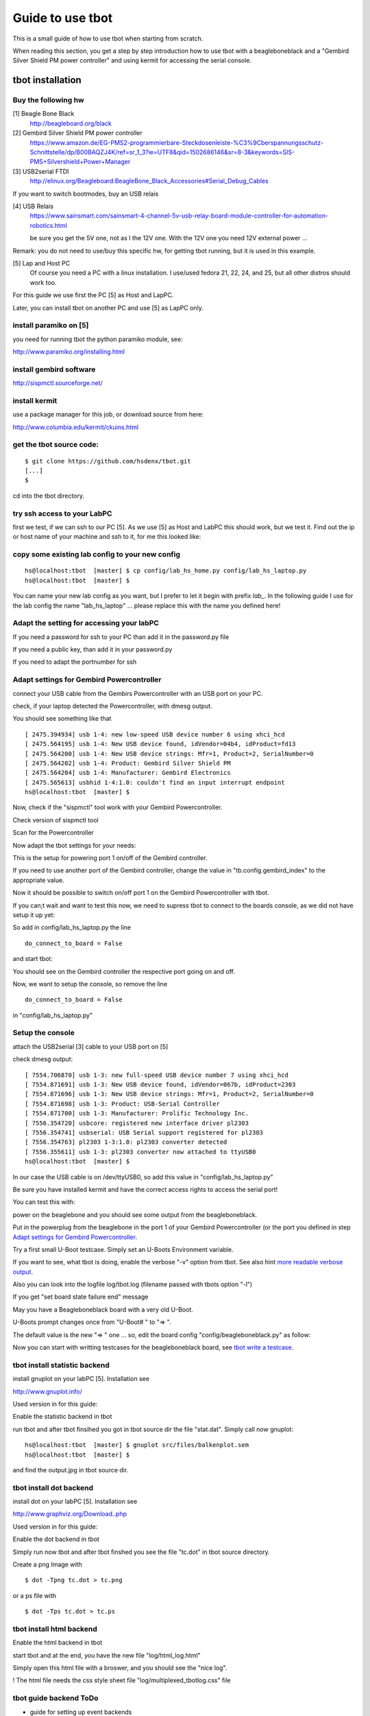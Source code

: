 =================
Guide to use tbot
=================

This is a small guide of how to use tbot when starting from scratch.

When reading this section, you get a step by step introduction how to use tbot with a beagleboneblack and a
"Gembird Silver Shield PM power controller" and using kermit for accessing the serial console.

tbot installation
=================

Buy the following hw
--------------------

[1] Beagle Bone Black
    http://beagleboard.org/black

[2] Gembird Silver Shield PM power controller
    https://www.amazon.de/EG-PMS2-programmierbare-Steckdosenleiste-%C3%9Cberspannungsschutz-Schnittstelle/dp/B00BAQZJ4K/ref=sr_1_3?ie=UTF8&qid=1502686146&sr=8-3&keywords=SIS-PMS+Silvershield+Power+Manager

[3] USB2serial FTDI
    http://elinux.org/Beagleboard:BeagleBone_Black_Accessories#Serial_Debug_Cables

If you want to switch bootmodes, buy an USB relais

[4] USB Relais
    https://www.sainsmart.com/sainsmart-4-channel-5v-usb-relay-board-module-controller-for-automation-robotics.html

    be sure you get the 5V one, not as I the 12V one. With the 12V one you need
    12V external power ...

Remark: you do not need to use/buy this specific hw, for getting tbot running, but it is used in this example.

[5] Lap and Host PC
    Of course you need a PC with a linux installation.
    I use/used fedora 21, 22, 24, and 25, but all other distros should work too.

For this guide we use first the PC [5] as Host and LapPC.

Later, you can install tbot on another PC and use [5] as LapPC
only.

install paramiko on [5]
-----------------------

you need for running tbot the python paramiko module, see:

http://www.paramiko.org/installing.html

install gembird software
------------------------

http://sispmctl.sourceforge.net/

install kermit
--------------

use a package manager for this job, or download source from here:

http://www.columbia.edu/kermit/ckuins.html


get the tbot source code:
-------------------------

::

  $ git clone https://github.com/hsdenx/tbot.git
  [...]
  $

cd into the tbot directory.

try ssh access to your LabPC
----------------------------

first we test, if we can ssh to our PC [5]. As we use [5] as Host and LabPC
this should work, but we test it. Find out the ip or host name of your machine
and ssh to it, for me this looked like:

.. image:: image/guide/ssh_shell.png

copy some existing lab config to your new config
------------------------------------------------

::

  hs@localhost:tbot  [master] $ cp config/lab_hs_home.py config/lab_hs_laptop.py
  hs@localhost:tbot  [master] $

You can name your new lab config as you want, but I prefer to let it
begin with prefix `lab_`. In the following guide I use for the lab config
the name "lab_hs_laptop" ... please replace this with the name you
defined here!


Adapt the setting for accessing your labPC
------------------------------------------

.. image:: image/guide/guide_ssh.png

If you need a password for ssh to your PC than add it in
the password.py file

.. image:: image/guide/guide_ssh_password.png

If you need a public key, than add it in your password.py

.. image:: image/guide/guide_ssh_public_key.png

If you need to adapt the portnumber for ssh

.. image:: image/guide/guide_ssh_port.png

Adapt settings for Gembird Powercontroller
------------------------------------------

connect your USB cable from the Gembirs Powercontroller with an USB port on your PC.

check, if your laptop detected the Powercontroller, with dmesg output.

You should see something like that

::

  [ 2475.394934] usb 1-4: new low-speed USB device number 6 using xhci_hcd
  [ 2475.564195] usb 1-4: New USB device found, idVendor=04b4, idProduct=fd13
  [ 2475.564200] usb 1-4: New USB device strings: Mfr=1, Product=2, SerialNumber=0
  [ 2475.564202] usb 1-4: Product: Gembird Silver Shield PM
  [ 2475.564204] usb 1-4: Manufacturer: Gembird Electronics
  [ 2475.565613] usbhid 1-4:1.0: couldn't find an input interrupt endpoint
  hs@localhost:tbot  [master] $ 


Now, check if the "sispmctl" tool work with your Gembird Powercontroller.

Check version of sispmctl tool

.. image:: image/guide/guide_sispmctl_version.png

Scan for the Powercontroller

.. image:: image/guide/guide_sispmctl_scan.png

Now adapt the tbot settings for your needs:

.. image:: image/guide/guide_sispmctl_explanation.png

This is the setup for powering port 1 on/off of the Gembird controller.

If you need to use another port of the Gembird controller, change the
value in "tb.config.gembird_index" to the appropriate value.

Now it should be possible to switch on/off port 1 on the Gembird
Powercontroller with tbot.

If you can;t wait and want to test this now, we need to supress
tbot to connect to the boards console, as we did not have setup
it up yet:

So add in config/lab_hs_laptop.py the line

::

  do_connect_to_board = False

and start tbot:

.. image:: image/guide/guide_sispmctl_fasttest.png


You should see on the Gembird controller the respective port going
on and off.

Now, we want to setup the console, so remove the line

::

  do_connect_to_board = False

in "config/lab_hs_laptop.py"


Setup the console
-----------------

attach the USB2serial [3] cable to your USB port on [5]

check dmesg output:

::

  [ 7554.706870] usb 1-3: new full-speed USB device number 7 using xhci_hcd
  [ 7554.871691] usb 1-3: New USB device found, idVendor=067b, idProduct=2303
  [ 7554.871696] usb 1-3: New USB device strings: Mfr=1, Product=2, SerialNumber=0
  [ 7554.871698] usb 1-3: Product: USB-Serial Controller
  [ 7554.871700] usb 1-3: Manufacturer: Prolific Technology Inc.
  [ 7556.354720] usbcore: registered new interface driver pl2303
  [ 7556.354741] usbserial: USB Serial support registered for pl2303
  [ 7556.354763] pl2303 1-3:1.0: pl2303 converter detected
  [ 7556.355611] usb 1-3: pl2303 converter now attached to ttyUSB0
  hs@localhost:tbot  [master] $ 

In our case the USB cable is on /dev/ttyUSB0, so add this value in
"config/lab_hs_laptop.py"

.. image:: image/guide/guide_serial_setup_edit.png

Be sure you have installed kermit and have the correct access rights
to access the serial port!

You can test this with:

.. image:: image/guide/guide_kermit_test.png

power on the beaglebone and you should see some output from the beagleboneblack.

Put in the powerplug from the beaglebone in the port 1 of your Gembird Powercontroller
(or the port you defined in step `Adapt settings for Gembird Powercontroller`_.

Try a first small U-Boot testcase. Simply set an U-Boots Environment variable.

.. image:: image/guide/guide_first_run.png

If you want to see, what tbot is doing, enable the verbose "-v" option from tbot.
See also hint `more readable verbose output`_.

Also you can look into the logfile log/tbot.log (filename passed with tbots option "-l")

If you get "set board state failure end" message

.. image:: image/guide/guide_first_run_failure.png

May you have a Beagleboneblack board with a very old U-Boot.

U-Boots prompt changes once from "U-Boot# " to "=> ".

The default value is the new "=> " one ... so, edit the board config
"config/beagleboneblack.py" as follow:

.. image:: image/guide/guide_first_run_fix_prompt.png


Now you can start with writting testcases for the beagleboneblack board,
see `tbot write a testcase`_.

tbot install statistic backend
------------------------------

install gnuplot on your labPC [5]. Installation see

http://www.gnuplot.info/

Used version in for this guide:

.. image:: image/guide/guide_backend_statistic_gnuplotversion.png

Enable the statistic backend in tbot

.. image:: image/guide/guide_backend_statistic_enable.png

run tbot and after tbot finsihed you got in tbot source dir the file
"stat.dat". Simply call now gnuplot:

::

  hs@localhost:tbot  [master] $ gnuplot src/files/balkenplot.sem
  hs@localhost:tbot  [master] $

and find the output.jpg in tbot source dir.

tbot install dot backend
------------------------

install dot on your labPC [5]. Installation see

http://www.graphviz.org/Download..php

Used version in for this guide:

.. image:: image/guide/guide_backend_dot_version.png

Enable the dot backend in tbot

.. image:: image/guide/guide_backend_dot_enable.png

Simply run now tbot and after tbot finshed you see the file
"tc.dot" in tbot source directory.

Create a png Image with

::

   $ dot -Tpng tc.dot > tc.png

or a ps file with

::

  $ dot -Tps tc.dot > tc.ps

tbot install html backend
-------------------------

Enable the html backend in tbot

.. image:: image/guide/guide_backend_html_enable.png

start tbot and at the end, you have the new file "log/html_log.html"

Simply open this html file with a broswer, and you should see the "nice log".

! The html file needs the css style sheet file "log/multiplexed_tbotlog.css" file


tbot guide backend ToDo
-----------------------

- guide for setting up event backends

  - dashboard
  - documentation

- guide for using demo1 testcase

  https://github.com/hsdenx/tbot/blob/master/src/tc/demo/tc_demo_part1.py

tbot switch bootmodes on the beagleboneblack
--------------------------------------------

Buy a relay, for this guide I use [4]

connect the USB relay to your LabPC and check dmesg

::

  [18797.469787] usb 1-4.3: new full-speed USB device number 12 using xhci_hcd
  [18797.549695] usb 1-4.3: New USB device found, idVendor=0403, idProduct=6001
  [18797.549700] usb 1-4.3: New USB device strings: Mfr=1, Product=2, SerialNumber=3
  [18797.549703] usb 1-4.3: Product: FT245R USB FIFO
  [18797.549705] usb 1-4.3: Manufacturer: FTDI
  [18797.549707] usb 1-4.3: SerialNumber: AI0537VO
  [18798.736452] usbcore: registered new interface driver ftdi_sio
  [18798.736501] usbserial: USB Serial support registered for FTDI USB Serial Device
  [18798.736622] ftdi_sio 1-4.3:1.0: FTDI USB Serial Device converter detected
  [18798.736722] usb 1-4.3: Detected FT232RL
  [18798.738260] usb 1-4.3: FTDI USB Serial Device converter now attached to ttyUSB1
  hs@localhost:tbot  [master] $


install drivers:

Ok, this relay is very bad. It comes with no documentation at all :-(

First I had to install pyusb:

https://github.com/walac/pyusb

than the pyrelayctl tool from

https://github.com/xypron/pyrelayctl/tree/master

and I can access the relay

list all usb relay devices

.. image:: image/guide/guide_relais_list_devices.png

switch usb relay off

.. image:: image/guide/guide_relais_off.png

switch usb relay on

.. image:: image/guide/guide_relais_on.png


but this does works only with python3
for some reasons on my laptop this will not work ... :-(

Also, there is a jumper on the board, but not connected when I got my relay card.
After attaching a cable

.. image:: image/guide/guide_relais_jumper_small.jpg

the LED is now working, which indicates the state of the
relays ... I can see the led going on/off when issuing the
cmd, but the relays is not really working ... damn ...

Okay, after one more frustrating day, I found the issue ... I have the 12V
one, not the 5V one ... the relays on my board need an external 12V power unit.

After connecting such a 12V power unit it works :-D

Ok, as python3 does not really work on my laptop, try libftdi:

You find my (not very nice) source code for using this relay under linux

https://github.com/hsdenx/tbot/blob/master/src/files/relay/simple.c

This needs libftdi installed:
http://www.ftdichip.com/Drivers/D2XX.htm

and the simple.c code is based on the examples which comes with libftdi.

compile it with:

::

  $ gcc -o simple simple.c -L. -lftd2xx -Wl,-rpath /usr/local/lib
  $

usage:

./simple [state] [mask]

I connected the bootmode selection pins from the bbb to port 1 of the usb relay

.. image:: image/guide/guide_relais_bbb.jpg

Now testing the bootmode with

USB relay off -> boot from internal emmc

::

  [root@localhost simple]# /home/hs/Software/usbrelais/src/simple 0 15
  Device 0 Serial Number - AI0537VO
  state: 0 mask: 15
  [root@localhost simple]#

USB relay on -> boot from SD card

::

  [root@localhost simple]# /home/hs/Software/usbrelais/src/simple 1 15
  Device 0 Serial Number - AI0537VO
  state: 1 mask: 15
  [root@localhost simple]#

Now we can try this with the 

https://github.com/hsdenx/tbot/blob/master/src/tc/linux/relay/tc_linux_relay_set.py

testcase. You need to setup your specific relay settings in

https://github.com/hsdenx/tbot/blob/master/src/tc/linux/relay/tc_linux_relay_get_config.py

input is state/port, so all your usb relays you use in your vlab, must
have unique port numbers ! No problem, as you can define them in this file.

In my setting above, I have connected port 1, so I can switch port state
with tbot:

On

.. image:: image/guide/guide_relais_set_on.png

Off

.. image:: image/guide/guide_relais_set_off.png

On the console you should see how U-Boot boots from different boot media.

tbot write a testcase
=====================

ToDo

- copy a already existing one
- modify it for your needs

tbot function name glossar
--------------------------

eof_= exit on failure

end tbot when the function ends False. So you save
a lot of

::

  if ret = False:
      tb.end_tc(False)

constructs
              
rup_= read until prompt

This functions reads until prompt. You do not need to
wait for a prompt after this function finished.

tbot Tips/Tricks/Hints
======================

more readable verbose output
----------------------------

tbot prints as fast the incoming characters in verbose mode as possible.

This leads in more or less unreadable verbose output, if you want to
follow what tbot does ... So add the following patch:

::

  hs@localhost:tbot  [master] $ git diff
  diff --git a/src/common/tbot_connection_paramiko.py b/src/common/tbot_connection_paramiko.py
  index b5bdd33..423d8f6 100644
  --- a/src/common/tbot_connection_paramiko.py
  +++ b/src/common/tbot_connection_paramiko.py
  @@ -7,6 +7,7 @@ import logging
   import paramiko
   import socket
   import traceback
  +from time import sleep
   
   class Connection(object):
     """ The connection class
  @@ -83,6 +84,7 @@ class Connection(object):
           """ get bytes from connection
           """
           try:
  +            sleep(0.2)
               tmp = self.channel.recv(self.maxread)
           except socket.timeout:
               logging.debug("read_bytes: Timeout")
  hs@localhost:tbot  [master] $

!! This slows down tbot !! Do not use it in "normal" test environment.

usb serial adapter fix device names
-----------------------------------

If you have more than one serial adapter you have the problem, that the
ttyUSB* device names change from boot to boot ...

To solve this problem use a udev rule.

Check the Vendor/Product ID with lsusb:

::

  [root@localhost]# lsusb
  Bus 003 Device 002: ID 8087:8000 Intel Corp. 
  Bus 003 Device 001: ID 1d6b:0002 Linux Foundation 2.0 root hub
  Bus 002 Device 001: ID 1d6b:0003 Linux Foundation 3.0 root hub
  Bus 001 Device 004: ID 1bcf:2c6e Sunplus Innovation Technology Inc. 
  Bus 001 Device 005: ID 0489:e078 Foxconn / Hon Hai 
  Bus 001 Device 014: ID 0403:6001 Future Technology Devices International, Ltd FT232 USB-Serial (UART) IC
  Bus 001 Device 009: ID 04b4:fd13 Cypress Semiconductor Corp. Programmable power socket
  Bus 001 Device 015: ID 067b:2303 Prolific Technology, Inc. PL2303 Serial Port
  Bus 001 Device 007: ID 05e3:0610 Genesys Logic, Inc. 4-port hub
  Bus 001 Device 006: ID 046d:c52b Logitech, Inc. Unifying Receiver
  Bus 001 Device 001: ID 1d6b:0002 Linux Foundation 2.0 root hub
  [root@localhost]# 

The serial adapter in my system has the Vendor/Product ID "067b:2303".

For distingushing between more than one adapter, we need an unique number
for each adapter ... hopefully your adapters have such a number, in my
example I use the serial number.

read the number for each /dev/ttyUSB* device with the help of the udevadm cmd:

::

  [root@localhost]# udevadm info -a -n /dev/ttyUSB1 | grep '{serial}' | head -n1
      ATTRS{serial}=="A6008isP"
  [root@localhost]# 

Now we can create an udev rules for it, so each serial dapter can get his
own device.

create a "/etc/udev/rules.d/99-usb-serial.rules" and put the follwoing line there:

::

  SUBSYSTEM=="tty", ATTRS{idVendor}=="067b", ATTRS{idProduct}=="2303", ATTRS{serial}=="A6008isP", SYMLINK+="ttybbb"


Test the new rule with

::

  $ udevadm test $(udevadm info -q path -n /dev/ttyUSB1) 2>&1

You should see now a new device "/dev/ttybbb" ...

More to udev rules:

https://wiki.archlinux.org/index.php/udev



